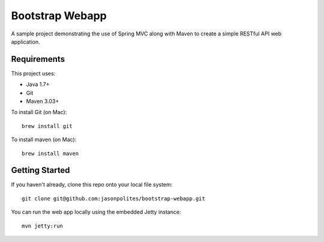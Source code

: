 ================
Bootstrap Webapp
================

A sample project demonstrating the use of Spring MVC along with Maven to create a simple RESTful API web application.

Requirements
============

This project uses:

- Java 1.7+
- Git
- Maven 3.03+

To install Git (on Mac)::

    brew install git

To install maven (on Mac)::

    brew install maven

Getting Started
===============

If you haven't already, clone this repo onto your local file system::

    git clone git@github.com:jasonpolites/bootstrap-webapp.git

You can run the web app locally using the embedded Jetty instance::

    mvn jetty:run

